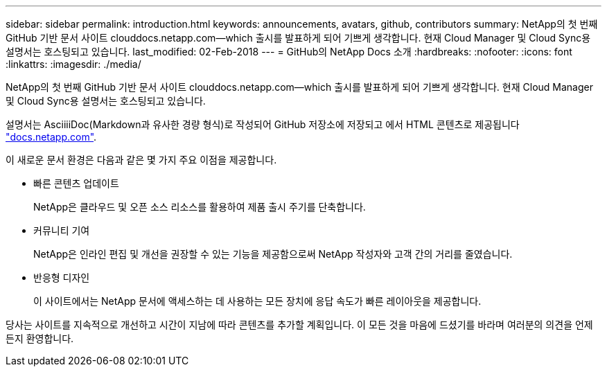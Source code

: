 ---
sidebar: sidebar 
permalink: introduction.html 
keywords: announcements, avatars, github, contributors 
summary: NetApp의 첫 번째 GitHub 기반 문서 사이트 clouddocs.netapp.com—which 출시를 발표하게 되어 기쁘게 생각합니다. 현재 Cloud Manager 및 Cloud Sync용 설명서는 호스팅되고 있습니다. 
last_modified: 02-Feb-2018 
---
= GitHub의 NetApp Docs 소개
:hardbreaks:
:nofooter: 
:icons: font
:linkattrs: 
:imagesdir: ./media/


[role="lead"]
NetApp의 첫 번째 GitHub 기반 문서 사이트 clouddocs.netapp.com—which 출시를 발표하게 되어 기쁘게 생각합니다. 현재 Cloud Manager 및 Cloud Sync용 설명서는 호스팅되고 있습니다.

설명서는 AsciiiiDoc(Markdown과 유사한 경량 형식)로 작성되어 GitHub 저장소에 저장되고 에서 HTML 콘텐츠로 제공됩니다 https://docs.netapp.com["docs.netapp.com"^].

이 새로운 문서 환경은 다음과 같은 몇 가지 주요 이점을 제공합니다.

* 빠른 콘텐츠 업데이트
+
NetApp은 클라우드 및 오픈 소스 리소스를 활용하여 제품 출시 주기를 단축합니다.

* 커뮤니티 기여
+
NetApp은 인라인 편집 및 개선을 권장할 수 있는 기능을 제공함으로써 NetApp 작성자와 고객 간의 거리를 줄였습니다.

* 반응형 디자인
+
이 사이트에서는 NetApp 문서에 액세스하는 데 사용하는 모든 장치에 응답 속도가 빠른 레이아웃을 제공합니다.



당사는 사이트를 지속적으로 개선하고 시간이 지남에 따라 콘텐츠를 추가할 계획입니다. 이 모든 것을 마음에 드셨기를 바라며 여러분의 의견을 언제든지 환영합니다.
